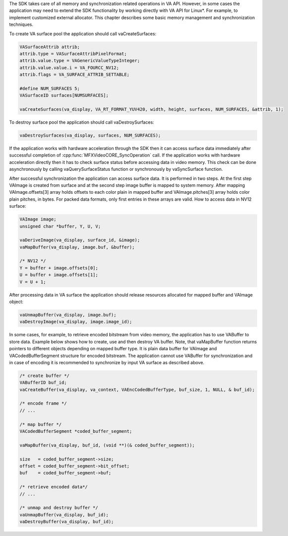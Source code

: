 The SDK takes care of all memory and synchronization related operations in VA API. However, in some cases the application may need to extend the
SDK functionality by working directly with VA API for Linux*. For example, to implement customized external allocator. This chapter describes some
basic memory management and synchronization techniques.

To create VA surface pool the application should call vaCreateSurfaces:

.. code-block:: c++

   VASurfaceAttrib attrib;
   attrib.type = VASurfaceAttribPixelFormat;
   attrib.value.type = VAGenericValueTypeInteger;
   attrib.value.value.i = VA_FOURCC_NV12;
   attrib.flags = VA_SURFACE_ATTRIB_SETTABLE;

   #define NUM_SURFACES 5;
   VASurfaceID surfaces[NUMSURFACES];

   vaCreateSurfaces(va_display, VA_RT_FORMAT_YUV420, width, height, surfaces, NUM_SURFACES, &attrib, 1);

To destroy surface pool the application should call vaDestroySurfaces:

.. code-block:: c++

   vaDestroySurfaces(va_display, surfaces, NUM_SURFACES);

If the application works with hardware acceleration through the SDK then it can access surface data immediately after successful completion of
:cpp:func:`MFXVideoCORE_SyncOperation` call. If the application works with hardware acceleration directly then it has to check surface status
before accessing data in video memory. This check can be done asynchronously by calling vaQuerySurfaceStatus function or synchronously by
vaSyncSurface function.

After successful synchronization the application can access surface data. It is performed in two steps. At the first step VAImage is created
from surface and at the second step image buffer is mapped to system memory. After mapping VAImage.offsets[3] array holds offsets to each color
plain in mapped buffer and VAImage.pitches[3] array holds color plain pitches, in bytes. For packed data formats, only first entries in these
arrays are valid. How to access data in NV12 surface:

.. code-block:: c++
   
   VAImage image;
   unsigned char *buffer, Y, U, V;

   vaDeriveImage(va_display, surface_id, &image);
   vaMapBuffer(va_display, image.buf, &buffer);

   /* NV12 */
   Y = buffer + image.offsets[0];
   U = buffer + image.offsets[1];
   V = U + 1;


After processing data in VA surface the application should release resources allocated for mapped buffer and VAImage object:

.. code-block:: c++

   vaUnmapBuffer(va_display, image.buf);
   vaDestroyImage(va_display, image.image_id);

In some cases, for example, to retrieve encoded bitstream from video memory, the application has to use VABuffer to store data. Example below shows
how to create, use and then destroy VA buffer. Note, that vaMapBuffer function returns pointers to different objects depending on mapped buffer type.
It is plain data buffer for VAImage and VACodedBufferSegment structure for encoded bitstream. The application cannot use VABuffer for
synchronization and in case of encoding it is recommended to synchronize by input VA surface as described above.

.. code-block:: c++

   /* create buffer */
   VABufferID buf_id;
   vaCreateBuffer(va_display, va_context, VAEncCodedBufferType, buf_size, 1, NULL, & buf_id);

   /* encode frame */
   // ...

   /* map buffer */
   VACodedBufferSegment *coded_buffer_segment;

   vaMapBuffer(va_display, buf_id, (void **)(& coded_buffer_segment));

   size   = coded_buffer_segment->size;
   offset = coded_buffer_segment->bit_offset;
   buf    = coded_buffer_segment->buf;

   /* retrieve encoded data*/
   // ...

   /* unmap and destroy buffer */
   vaUnmapBuffer(va_display, buf_id);
   vaDestroyBuffer(va_display, buf_id);

